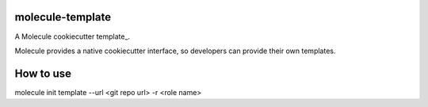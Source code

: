 molecule-template
=====================

A Molecule cookiecutter template_.

Molecule provides a native cookiecutter interface, so developers can
provide their own templates.

.. _cookiecutter: https://github.com/audreyr/cookiecutter

How to use
=====================
molecule init template --url <git repo url> -r <role name>




